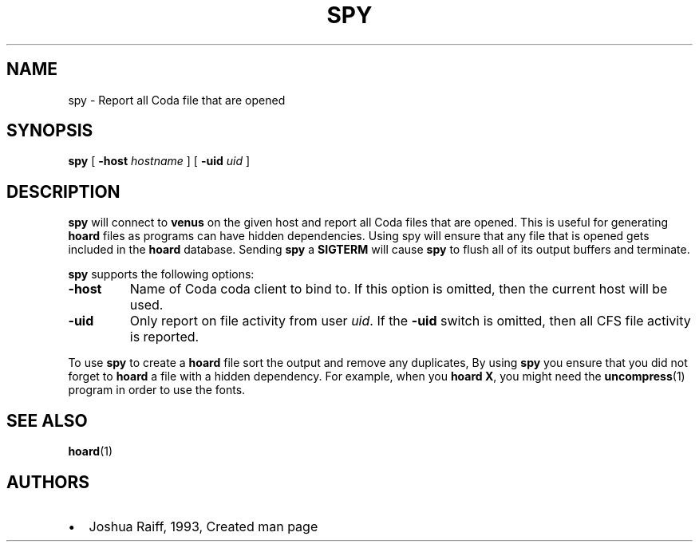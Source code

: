 .TH "SPY" "1" "25 April 2005" "Coda Distributed File System" ""

.SH NAME
spy \- Report all Coda file that are opened
.SH SYNOPSIS

\fBspy\fR [ \fB-host \fIhostname\fB\fR ] [ \fB-uid \fIuid\fB\fR ]

.SH "DESCRIPTION"
.PP
\fBspy\fR will connect to \fBvenus\fR on
the given host and report all Coda files that are opened.  This is useful
for generating \fBhoard\fR files as programs can have hidden
dependencies.  Using spy will ensure that any file that is opened gets
included in the \fBhoard\fR database. Sending
\fBspy\fR a \fBSIGTERM\fR will cause
\fBspy\fR to flush all of its output buffers and terminate.
.PP
\fBspy\fR supports the following options:
.TP
\fB-host\fR
Name of Coda coda client to bind to.  If this option is
omitted, then the current host will be used.
.TP
\fB-uid\fR
Only report on file activity from user
\fIuid\fR\&.  If the \fB-uid\fR
switch is omitted, then all CFS file activity is reported.
.PP
To use \fBspy\fR to create a \fBhoard\fR
file sort the output and remove any duplicates, By using
\fBspy\fR you ensure that you did not forget to
\fBhoard\fR a file with a hidden dependency.  For example,
when you \fBhoard X\fR, you might need the
\fBuncompress\fR(1)
program in order to use the fonts.
.SH "SEE ALSO"
.PP
\fBhoard\fR(1)
.SH "AUTHORS"
.PP
.TP 0.2i
\(bu
Joshua Raiff, 1993, Created man page
